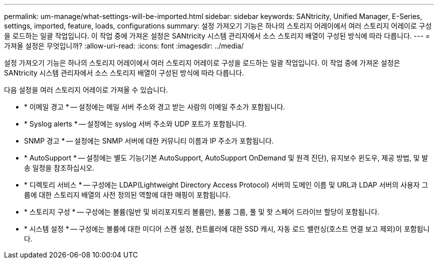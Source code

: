 ---
permalink: um-manage/what-settings-will-be-imported.html 
sidebar: sidebar 
keywords: SANtricity, Unified Manager, E-Series, settings, imported, feature, loads, configurations 
summary: 설정 가져오기 기능은 하나의 스토리지 어레이에서 여러 스토리지 어레이로 구성을 로드하는 일괄 작업입니다. 이 작업 중에 가져온 설정은 SANtricity 시스템 관리자에서 소스 스토리지 배열이 구성된 방식에 따라 다릅니다. 
---
= 가져올 설정은 무엇입니까?
:allow-uri-read: 
:icons: font
:imagesdir: ../media/


[role="lead"]
설정 가져오기 기능은 하나의 스토리지 어레이에서 여러 스토리지 어레이로 구성을 로드하는 일괄 작업입니다. 이 작업 중에 가져온 설정은 SANtricity 시스템 관리자에서 소스 스토리지 배열이 구성된 방식에 따라 다릅니다.

다음 설정을 여러 스토리지 어레이로 가져올 수 있습니다.

* * 이메일 경고 * -- 설정에는 메일 서버 주소와 경고 받는 사람의 이메일 주소가 포함됩니다.
* * Syslog alerts * -- 설정에는 syslog 서버 주소와 UDP 포트가 포함됩니다.
* SNMP 경고 * -- 설정에는 SNMP 서버에 대한 커뮤니티 이름과 IP 주소가 포함됩니다.
* * AutoSupport * -- 설정에는 별도 기능(기본 AutoSupport, AutoSupport OnDemand 및 원격 진단), 유지보수 윈도우, 제공 방법, 및 발송 일정을 참조하십시오.
* * 디렉토리 서비스 * -- 구성에는 LDAP(Lightweight Directory Access Protocol) 서버의 도메인 이름 및 URL과 LDAP 서버의 사용자 그룹에 대한 스토리지 배열의 사전 정의된 역할에 대한 매핑이 포함됩니다.
* * 스토리지 구성 * -- 구성에는 볼륨(일반 및 비리포지토리 볼륨만), 볼륨 그룹, 풀 및 핫 스페어 드라이브 할당이 포함됩니다.
* * 시스템 설정 * -- 구성에는 볼륨에 대한 미디어 스캔 설정, 컨트롤러에 대한 SSD 캐시, 자동 로드 밸런싱(호스트 연결 보고 제외)이 포함됩니다.

